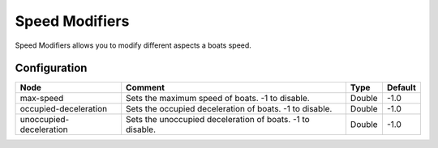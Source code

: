 ===============
Speed Modifiers
===============

Speed Modifiers allows you to modify different aspects a boats speed.

Configuration
=============

======================= ========================================================= ====== =======
Node                    Comment                                                   Type   Default 
======================= ========================================================= ====== =======
max-speed               Sets the maximum speed of boats. -1 to disable.           Double -1.0    
occupied-deceleration   Sets the occupied deceleration of boats. -1 to disable.   Double -1.0    
unoccupied-deceleration Sets the unoccupied deceleration of boats. -1 to disable. Double -1.0    
======================= ========================================================= ====== =======




